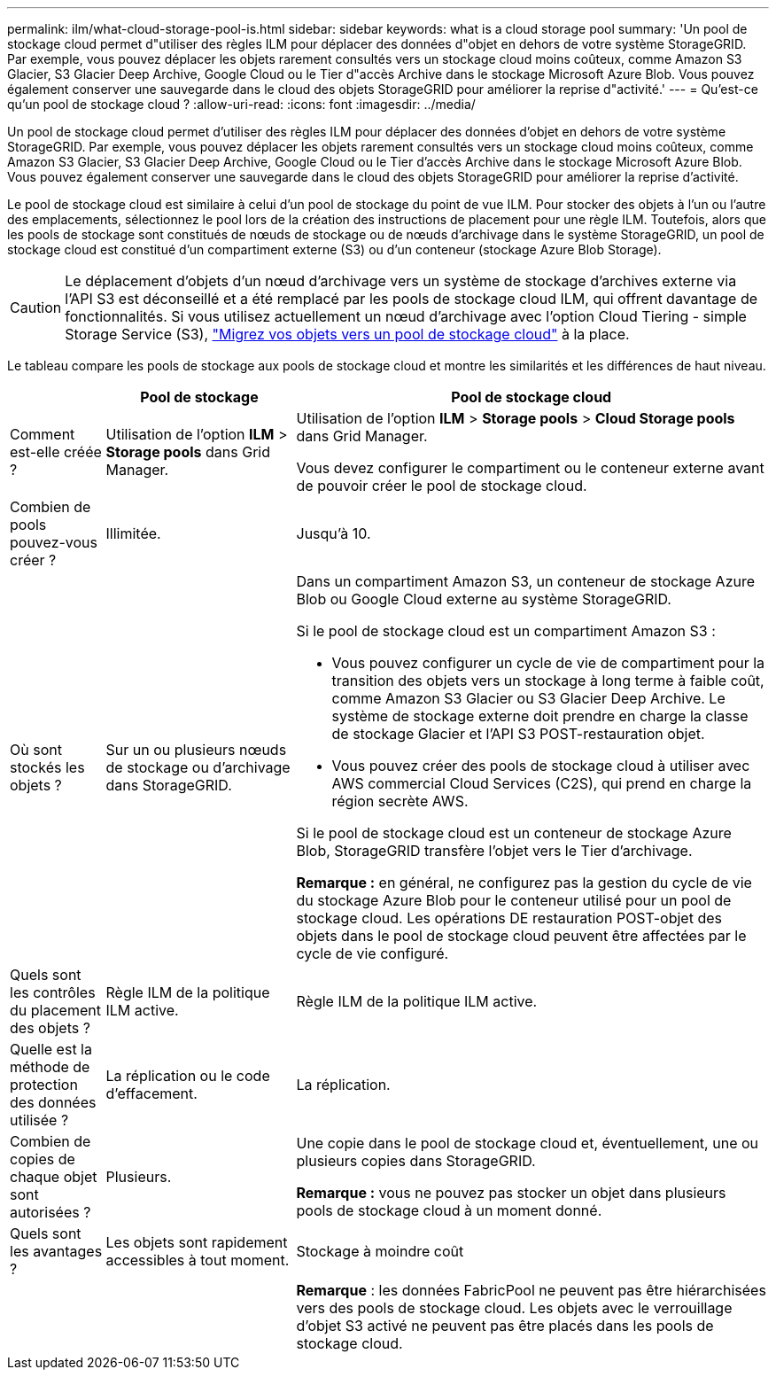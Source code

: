 ---
permalink: ilm/what-cloud-storage-pool-is.html 
sidebar: sidebar 
keywords: what is a cloud storage pool 
summary: 'Un pool de stockage cloud permet d"utiliser des règles ILM pour déplacer des données d"objet en dehors de votre système StorageGRID. Par exemple, vous pouvez déplacer les objets rarement consultés vers un stockage cloud moins coûteux, comme Amazon S3 Glacier, S3 Glacier Deep Archive, Google Cloud ou le Tier d"accès Archive dans le stockage Microsoft Azure Blob. Vous pouvez également conserver une sauvegarde dans le cloud des objets StorageGRID pour améliorer la reprise d"activité.' 
---
= Qu'est-ce qu'un pool de stockage cloud ?
:allow-uri-read: 
:icons: font
:imagesdir: ../media/


[role="lead"]
Un pool de stockage cloud permet d'utiliser des règles ILM pour déplacer des données d'objet en dehors de votre système StorageGRID. Par exemple, vous pouvez déplacer les objets rarement consultés vers un stockage cloud moins coûteux, comme Amazon S3 Glacier, S3 Glacier Deep Archive, Google Cloud ou le Tier d'accès Archive dans le stockage Microsoft Azure Blob. Vous pouvez également conserver une sauvegarde dans le cloud des objets StorageGRID pour améliorer la reprise d'activité.

Le pool de stockage cloud est similaire à celui d'un pool de stockage du point de vue ILM. Pour stocker des objets à l'un ou l'autre des emplacements, sélectionnez le pool lors de la création des instructions de placement pour une règle ILM. Toutefois, alors que les pools de stockage sont constitués de nœuds de stockage ou de nœuds d'archivage dans le système StorageGRID, un pool de stockage cloud est constitué d'un compartiment externe (S3) ou d'un conteneur (stockage Azure Blob Storage).

[CAUTION]
====
Le déplacement d'objets d'un nœud d'archivage vers un système de stockage d'archives externe via l'API S3 est déconseillé et a été remplacé par les pools de stockage cloud ILM, qui offrent davantage de fonctionnalités. Si vous utilisez actuellement un nœud d'archivage avec l'option Cloud Tiering - simple Storage Service (S3), link:../admin/migrating-objects-from-cloud-tiering-s3-to-cloud-storage-pool.html["Migrez vos objets vers un pool de stockage cloud"] à la place.

====
Le tableau compare les pools de stockage aux pools de stockage cloud et montre les similarités et les différences de haut niveau.

[cols="1a,2a,5a"]
|===
|  | Pool de stockage | Pool de stockage cloud 


 a| 
Comment est-elle créée ?
 a| 
Utilisation de l'option *ILM* > *Storage pools* dans Grid Manager.
 a| 
Utilisation de l'option *ILM* > *Storage pools* > *Cloud Storage pools* dans Grid Manager.

Vous devez configurer le compartiment ou le conteneur externe avant de pouvoir créer le pool de stockage cloud.



 a| 
Combien de pools pouvez-vous créer ?
 a| 
Illimitée.
 a| 
Jusqu'à 10.



 a| 
Où sont stockés les objets ?
 a| 
Sur un ou plusieurs nœuds de stockage ou d'archivage dans StorageGRID.
 a| 
Dans un compartiment Amazon S3, un conteneur de stockage Azure Blob ou Google Cloud externe au système StorageGRID.

Si le pool de stockage cloud est un compartiment Amazon S3 :

* Vous pouvez configurer un cycle de vie de compartiment pour la transition des objets vers un stockage à long terme à faible coût, comme Amazon S3 Glacier ou S3 Glacier Deep Archive. Le système de stockage externe doit prendre en charge la classe de stockage Glacier et l'API S3 POST-restauration objet.
* Vous pouvez créer des pools de stockage cloud à utiliser avec AWS commercial Cloud Services (C2S), qui prend en charge la région secrète AWS.


Si le pool de stockage cloud est un conteneur de stockage Azure Blob, StorageGRID transfère l'objet vers le Tier d'archivage.

*Remarque :* en général, ne configurez pas la gestion du cycle de vie du stockage Azure Blob pour le conteneur utilisé pour un pool de stockage cloud. Les opérations DE restauration POST-objet des objets dans le pool de stockage cloud peuvent être affectées par le cycle de vie configuré.



 a| 
Quels sont les contrôles du placement des objets ?
 a| 
Règle ILM de la politique ILM active.
 a| 
Règle ILM de la politique ILM active.



 a| 
Quelle est la méthode de protection des données utilisée ?
 a| 
La réplication ou le code d'effacement.
 a| 
La réplication.



 a| 
Combien de copies de chaque objet sont autorisées ?
 a| 
Plusieurs.
 a| 
Une copie dans le pool de stockage cloud et, éventuellement, une ou plusieurs copies dans StorageGRID.

*Remarque :* vous ne pouvez pas stocker un objet dans plusieurs pools de stockage cloud à un moment donné.



 a| 
Quels sont les avantages ?
 a| 
Les objets sont rapidement accessibles à tout moment.
 a| 
Stockage à moindre coût



 a| 
 a| 
 a| 
*Remarque* : les données FabricPool ne peuvent pas être hiérarchisées vers des pools de stockage cloud. Les objets avec le verrouillage d'objet S3 activé ne peuvent pas être placés dans les pools de stockage cloud.

|===